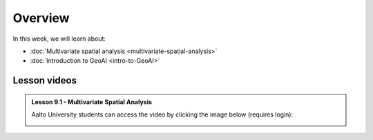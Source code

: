 Overview
========

In this week, we will learn about:

- :doc:`Multivariate spatial analysis <multivariate-spatial-analysis>`
- :doc:`Introduction to GeoAI <intro-to-GeoAI>`


Lesson videos
-------------

.. admonition:: Lesson 9.1 - Multivariate Spatial Analysis

    Aalto University students can access the video by clicking the image below (requires login):

    .. figure:: img/Lesson9.1.png
        :target: https://aalto.cloud.panopto.eu/Panopto/Pages/Viewer.aspx?id=8399c3bf-9aae-427e-bc41-b22c00b985f7
        :width: 500px
        :align: left



